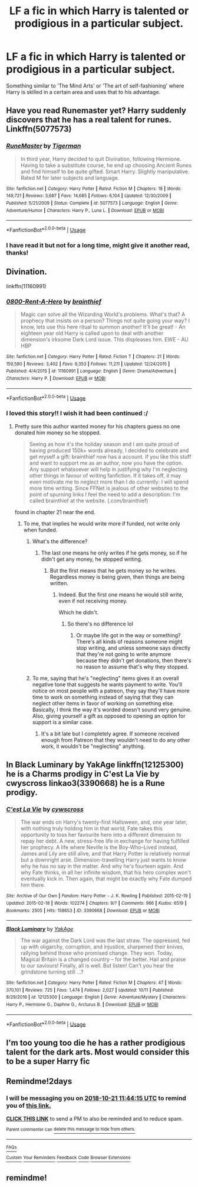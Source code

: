#+TITLE: LF a fic in which Harry is talented or prodigious in a particular subject.

* LF a fic in which Harry is talented or prodigious in a particular subject.
:PROPERTIES:
:Author: IronicallyIroning
:Score: 33
:DateUnix: 1539947687.0
:DateShort: 2018-Oct-19
:FlairText: Request
:END:
Something similar to 'The Mind Arts' or 'The art of self-fashioning' where Harry is skilled in a certain area and uses that to his advantage.


** Have you read Runemaster yet? Harry suddenly discovers that he has a real talent for runes. Linkffn(5077573)
:PROPERTIES:
:Author: daisy_neko
:Score: 11
:DateUnix: 1539960428.0
:DateShort: 2018-Oct-19
:END:

*** [[https://www.fanfiction.net/s/5077573/1/][*/RuneMaster/*]] by [[https://www.fanfiction.net/u/397906/Tigerman][/Tigerman/]]

#+begin_quote
  In third year, Harry decided to quit Divination, following Hermione. Having to take a substitute course, he end up choosing Ancient Runes and find himself to be quite gifted. Smart Harry. Slightly manipulative. Rated M for later subjects and language.
#+end_quote

^{/Site/:} ^{fanfiction.net} ^{*|*} ^{/Category/:} ^{Harry} ^{Potter} ^{*|*} ^{/Rated/:} ^{Fiction} ^{M} ^{*|*} ^{/Chapters/:} ^{18} ^{*|*} ^{/Words/:} ^{149,721} ^{*|*} ^{/Reviews/:} ^{3,687} ^{*|*} ^{/Favs/:} ^{14,685} ^{*|*} ^{/Follows/:} ^{6,104} ^{*|*} ^{/Updated/:} ^{12/30/2009} ^{*|*} ^{/Published/:} ^{5/21/2009} ^{*|*} ^{/Status/:} ^{Complete} ^{*|*} ^{/id/:} ^{5077573} ^{*|*} ^{/Language/:} ^{English} ^{*|*} ^{/Genre/:} ^{Adventure/Humor} ^{*|*} ^{/Characters/:} ^{Harry} ^{P.,} ^{Luna} ^{L.} ^{*|*} ^{/Download/:} ^{[[http://www.ff2ebook.com/old/ffn-bot/index.php?id=5077573&source=ff&filetype=epub][EPUB]]} ^{or} ^{[[http://www.ff2ebook.com/old/ffn-bot/index.php?id=5077573&source=ff&filetype=mobi][MOBI]]}

--------------

*FanfictionBot*^{2.0.0-beta} | [[https://github.com/tusing/reddit-ffn-bot/wiki/Usage][Usage]]
:PROPERTIES:
:Author: FanfictionBot
:Score: 3
:DateUnix: 1539960443.0
:DateShort: 2018-Oct-19
:END:


*** I have read it but not for a long time, might give it another read, thanks!
:PROPERTIES:
:Author: IronicallyIroning
:Score: 2
:DateUnix: 1539985874.0
:DateShort: 2018-Oct-20
:END:


** Divination.

linkffn(11160991)
:PROPERTIES:
:Author: StudentOfMrKleks
:Score: 9
:DateUnix: 1539967209.0
:DateShort: 2018-Oct-19
:END:

*** [[https://www.fanfiction.net/s/11160991/1/][*/0800-Rent-A-Hero/*]] by [[https://www.fanfiction.net/u/4934632/brainthief][/brainthief/]]

#+begin_quote
  Magic can solve all the Wizarding World's problems. What's that? A prophecy that insists on a person? Things not quite going your way? I know, lets use this here ritual to summon another! It'll be great! - An eighteen year old Harry is called upon to deal with another dimension's irksome Dark Lord issue. This displeases him. EWE - AU HBP
#+end_quote

^{/Site/:} ^{fanfiction.net} ^{*|*} ^{/Category/:} ^{Harry} ^{Potter} ^{*|*} ^{/Rated/:} ^{Fiction} ^{T} ^{*|*} ^{/Chapters/:} ^{21} ^{*|*} ^{/Words/:} ^{159,580} ^{*|*} ^{/Reviews/:} ^{3,402} ^{*|*} ^{/Favs/:} ^{9,353} ^{*|*} ^{/Follows/:} ^{11,211} ^{*|*} ^{/Updated/:} ^{12/24/2015} ^{*|*} ^{/Published/:} ^{4/4/2015} ^{*|*} ^{/id/:} ^{11160991} ^{*|*} ^{/Language/:} ^{English} ^{*|*} ^{/Genre/:} ^{Drama/Adventure} ^{*|*} ^{/Characters/:} ^{Harry} ^{P.} ^{*|*} ^{/Download/:} ^{[[http://www.ff2ebook.com/old/ffn-bot/index.php?id=11160991&source=ff&filetype=epub][EPUB]]} ^{or} ^{[[http://www.ff2ebook.com/old/ffn-bot/index.php?id=11160991&source=ff&filetype=mobi][MOBI]]}

--------------

*FanfictionBot*^{2.0.0-beta} | [[https://github.com/tusing/reddit-ffn-bot/wiki/Usage][Usage]]
:PROPERTIES:
:Author: FanfictionBot
:Score: 3
:DateUnix: 1539967221.0
:DateShort: 2018-Oct-19
:END:


*** I loved this story!! I wish it had been continued :/
:PROPERTIES:
:Author: ericonr
:Score: 3
:DateUnix: 1539972422.0
:DateShort: 2018-Oct-19
:END:

**** Pretty sure this author wanted money for his chapters guess no one donated him money so he stopped.

#+begin_quote
  Seeing as how it's the holiday season and I am quite proud of having produced 150k+ words already, I decided to celebrate and get myself a gift: brainthief now has a account. If you like this stuff and want to support me as an author, now you have the option. Any support whatsoever will help in justifying why I'm neglecting other things in favour of writing fanfiction. If it takes off, it may even motivate me to neglect more than I do currently: I will spend more time writing. Since FFNet is jealous of other websites to the point of spurning links I feel the need to add a description: I'm called brainthief at the website. (.com/brainthief)
#+end_quote

found in chapter 21 near the end.
:PROPERTIES:
:Author: tsundereworks
:Score: 6
:DateUnix: 1539976590.0
:DateShort: 2018-Oct-19
:END:

***** To me, that implies he would write more if funded, not write only when funded.
:PROPERTIES:
:Author: ericonr
:Score: 9
:DateUnix: 1539977527.0
:DateShort: 2018-Oct-19
:END:

****** What's the difference?
:PROPERTIES:
:Author: Prowlerbaseball
:Score: 3
:DateUnix: 1539996551.0
:DateShort: 2018-Oct-20
:END:

******* The last one means he only writes if he gets money, so if he didn't get any money, he stopped writing.
:PROPERTIES:
:Author: ericonr
:Score: 3
:DateUnix: 1540000438.0
:DateShort: 2018-Oct-20
:END:

******** But the first means that he gets money so he writes. Regardless money is being given, then things are being written.
:PROPERTIES:
:Author: Prowlerbaseball
:Score: 2
:DateUnix: 1540001319.0
:DateShort: 2018-Oct-20
:END:

********* Indeed. But the first one means he would still write, even if not receiving money.

Which he didn't.
:PROPERTIES:
:Author: ericonr
:Score: 2
:DateUnix: 1540005740.0
:DateShort: 2018-Oct-20
:END:

********** So there's no difference lol
:PROPERTIES:
:Author: Prowlerbaseball
:Score: 1
:DateUnix: 1540008553.0
:DateShort: 2018-Oct-20
:END:

*********** Or maybe life got in the way or something? There's all kinds of reasons someone might stop writing, and unless someone says directly that they're not going to write anymore because they didn't get donations, then there's no reason to assume that's why they stopped.
:PROPERTIES:
:Author: your_man_moltar
:Score: 1
:DateUnix: 1540027413.0
:DateShort: 2018-Oct-20
:END:


****** To me, saying that he's "neglecting" items gives it an overall negative tone that suggests he wants payment to write. You'll notice on most people with a patreon, they say they'll have more time to work on something instead of saying that they can neglect other items in favor of working on something else. Basically, I think the way it's worded doesn't sound very genuine. Also, giving yourself a gift as opposed to opening an option for support is a similar case.
:PROPERTIES:
:Author: DesttheDestroyer
:Score: 1
:DateUnix: 1540009928.0
:DateShort: 2018-Oct-20
:END:

******* It's a bit late but I completely agree. If someone received enough from Patreon that they wouldn't need to do any other work, it wouldn't be "neglecting" anything.
:PROPERTIES:
:Author: MannOf97
:Score: 1
:DateUnix: 1540489177.0
:DateShort: 2018-Oct-25
:END:


** In Black Luminary by YakAge linkffn(12125300) he is a Charms prodigy in C'est La Vie by cwyscross linkao3(3390668) he is a Rune prodigy.
:PROPERTIES:
:Author: Nolitimeremessorem24
:Score: 6
:DateUnix: 1539979510.0
:DateShort: 2018-Oct-19
:END:

*** [[https://archiveofourown.org/works/3390668][*/C'est La Vie/*]] by [[https://www.archiveofourown.org/users/cywscross/pseuds/cywscross][/cywscross/]]

#+begin_quote
  The war ends on Harry's twenty-first Halloween, and, one year later, with nothing truly holding him in that world, Fate takes this opportunity to toss her favourite hero into a different dimension to repay her debt. A new, stress-free life in exchange for having fulfilled her prophecy. A life where Neville is the Boy-Who-Lived instead, James and Lily are still alive, and that Harry Potter is relatively normal but a downright arse. Dimension-travelling Harry just wants to know why he has no say in the matter. And why he's fourteen again. And why Fate thinks, in all her infinite wisdom, that his hero complex won't eventually kick in. Then again, that might be exactly why Fate dumped him there.
#+end_quote

^{/Site/:} ^{Archive} ^{of} ^{Our} ^{Own} ^{*|*} ^{/Fandom/:} ^{Harry} ^{Potter} ^{-} ^{J.} ^{K.} ^{Rowling} ^{*|*} ^{/Published/:} ^{2015-02-19} ^{*|*} ^{/Updated/:} ^{2015-02-18} ^{*|*} ^{/Words/:} ^{102274} ^{*|*} ^{/Chapters/:} ^{9/?} ^{*|*} ^{/Comments/:} ^{966} ^{*|*} ^{/Kudos/:} ^{6519} ^{*|*} ^{/Bookmarks/:} ^{2505} ^{*|*} ^{/Hits/:} ^{158653} ^{*|*} ^{/ID/:} ^{3390668} ^{*|*} ^{/Download/:} ^{[[https://archiveofourown.org/downloads/cy/cywscross/3390668/Cest%20La%20Vie.epub?updated_at=1424321024][EPUB]]} ^{or} ^{[[https://archiveofourown.org/downloads/cy/cywscross/3390668/Cest%20La%20Vie.mobi?updated_at=1424321024][MOBI]]}

--------------

[[https://www.fanfiction.net/s/12125300/1/][*/Black Luminary/*]] by [[https://www.fanfiction.net/u/8129173/YakAge][/YakAge/]]

#+begin_quote
  The war against the Dark Lord was the last straw. The oppressed, fed up with oligarchy, corruption, and injustice, sharpened their knives, rallying behind those who promised change. They won. Today, Magical Britain is a changed country -- for the better. Hail and praise to our saviours! Finally, all is well. But listen! Can't you hear the grindstone turning still ...?
#+end_quote

^{/Site/:} ^{fanfiction.net} ^{*|*} ^{/Category/:} ^{Harry} ^{Potter} ^{*|*} ^{/Rated/:} ^{Fiction} ^{M} ^{*|*} ^{/Chapters/:} ^{47} ^{*|*} ^{/Words/:} ^{370,101} ^{*|*} ^{/Reviews/:} ^{725} ^{*|*} ^{/Favs/:} ^{1,474} ^{*|*} ^{/Follows/:} ^{2,027} ^{*|*} ^{/Updated/:} ^{10/11} ^{*|*} ^{/Published/:} ^{8/29/2016} ^{*|*} ^{/id/:} ^{12125300} ^{*|*} ^{/Language/:} ^{English} ^{*|*} ^{/Genre/:} ^{Adventure/Mystery} ^{*|*} ^{/Characters/:} ^{Harry} ^{P.,} ^{Hermione} ^{G.,} ^{Daphne} ^{G.,} ^{Arcturus} ^{B.} ^{*|*} ^{/Download/:} ^{[[http://www.ff2ebook.com/old/ffn-bot/index.php?id=12125300&source=ff&filetype=epub][EPUB]]} ^{or} ^{[[http://www.ff2ebook.com/old/ffn-bot/index.php?id=12125300&source=ff&filetype=mobi][MOBI]]}

--------------

*FanfictionBot*^{2.0.0-beta} | [[https://github.com/tusing/reddit-ffn-bot/wiki/Usage][Usage]]
:PROPERTIES:
:Author: FanfictionBot
:Score: 1
:DateUnix: 1539979520.0
:DateShort: 2018-Oct-19
:END:


** I'm too young too die he has a rather prodigious talent for the dark arts. Most would consider this to be a super Harry fic
:PROPERTIES:
:Author: ElChickenGrande
:Score: 5
:DateUnix: 1539961991.0
:DateShort: 2018-Oct-19
:END:


** Remindme!2days
:PROPERTIES:
:Author: evanjk1122
:Score: 0
:DateUnix: 1539949431.0
:DateShort: 2018-Oct-19
:END:

*** I will be messaging you on [[http://www.wolframalpha.com/input/?i=2018-10-21%2011:44:15%20UTC%20To%20Local%20Time][*2018-10-21 11:44:15 UTC*]] to remind you of [[https://www.reddit.com/r/HPfanfiction/comments/9piuh8/lf_a_fic_in_which_harry_is_talented_or_prodigious/][*this link.*]]

[[http://np.reddit.com/message/compose/?to=RemindMeBot&subject=Reminder&message=%5Bhttps://www.reddit.com/r/HPfanfiction/comments/9piuh8/lf_a_fic_in_which_harry_is_talented_or_prodigious/%5D%0A%0ARemindMe!%202days][*CLICK THIS LINK*]] to send a PM to also be reminded and to reduce spam.

^{Parent commenter can} [[http://np.reddit.com/message/compose/?to=RemindMeBot&subject=Delete%20Comment&message=Delete!%20e821751][^{delete this message to hide from others.}]]

--------------

[[http://np.reddit.com/r/RemindMeBot/comments/24duzp/remindmebot_info/][^{FAQs}]]

[[http://np.reddit.com/message/compose/?to=RemindMeBot&subject=Reminder&message=%5BLINK%20INSIDE%20SQUARE%20BRACKETS%20else%20default%20to%20FAQs%5D%0A%0ANOTE:%20Don't%20forget%20to%20add%20the%20time%20options%20after%20the%20command.%0A%0ARemindMe!][^{Custom}]]
[[http://np.reddit.com/message/compose/?to=RemindMeBot&subject=List%20Of%20Reminders&message=MyReminders!][^{Your Reminders}]]
[[http://np.reddit.com/message/compose/?to=RemindMeBotWrangler&subject=Feedback][^{Feedback}]]
[[https://github.com/SIlver--/remindmebot-reddit][^{Code}]]
[[https://np.reddit.com/r/RemindMeBot/comments/4kldad/remindmebot_extensions/][^{Browser Extensions}]]
:PROPERTIES:
:Author: RemindMeBot
:Score: 1
:DateUnix: 1539949457.0
:DateShort: 2018-Oct-19
:END:


** remindme!
:PROPERTIES:
:Author: douwejudo
:Score: -1
:DateUnix: 1539963494.0
:DateShort: 2018-Oct-19
:END:

